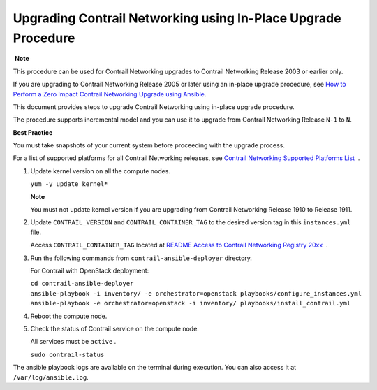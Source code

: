 Upgrading Contrail Networking using In-Place Upgrade Procedure
==============================================================

 **Note**

This procedure can be used for Contrail Networking upgrades to Contrail
Networking Release 2003 or earlier only.

If you are upgrading to Contrail Networking Release 2005 or later using
an in-place upgrade procedure, see `How to Perform a Zero Impact
Contrail Networking Upgrade using
Ansible <../installation/installing-contrail-ansible-ziu.html>`__.

This document provides steps to upgrade Contrail Networking using
in-place upgrade procedure.

The procedure supports incremental model and you can use it to upgrade
from Contrail Networking Release ``N-1`` to ``N``.

**Best Practice**

You must take snapshots of your current system before proceeding with
the upgrade process.

For a list of supported platforms for all Contrail Networking releases,
see `Contrail Networking Supported Platforms
List <https://www.juniper.net/documentation/en_US/release-independent/contrail/topics/reference/contrail-supported-platforms.pdf>`__  .

1. Update kernel version on all the compute nodes.

   ``yum -y update kernel*``

   **Note**

   You must not update kernel version if you are upgrading from Contrail
   Networking Release 1910 to Release 1911.

2. Update ``CONTRAIL_VERSION`` and ``CONTRAIL_CONTAINER_TAG`` to the
   desired version tag in this ``instances.yml`` file.

   Access ``CONTRAIL_CONTAINER_TAG`` located at `README Access to
   Contrail Networking Registry
   20xx <https://www.juniper.net/documentation/en_US/contrail20/information-products/topic-collections/release-notes/readme-contrail-20.pdf>`__  .

3. Run the following commands from ``contrail-ansible-deployer``
   directory.

   For Contrail with OpenStack deployment:

   | ``cd contrail-ansible-deployer``
   | ``ansible-playbook -i inventory/ -e orchestrator=openstack playbooks/configure_instances.yml``
   | ``ansible-playbook -e orchestrator=openstack -i inventory/ playbooks/install_contrail.yml``

4. Reboot the compute node.

5. Check the status of Contrail service on the compute node.

   All services must be ``active`` .

   ``sudo contrail-status``

The ansible playbook logs are available on the terminal during
execution. You can also access it at ``/var/log/ansible.log``.

 

